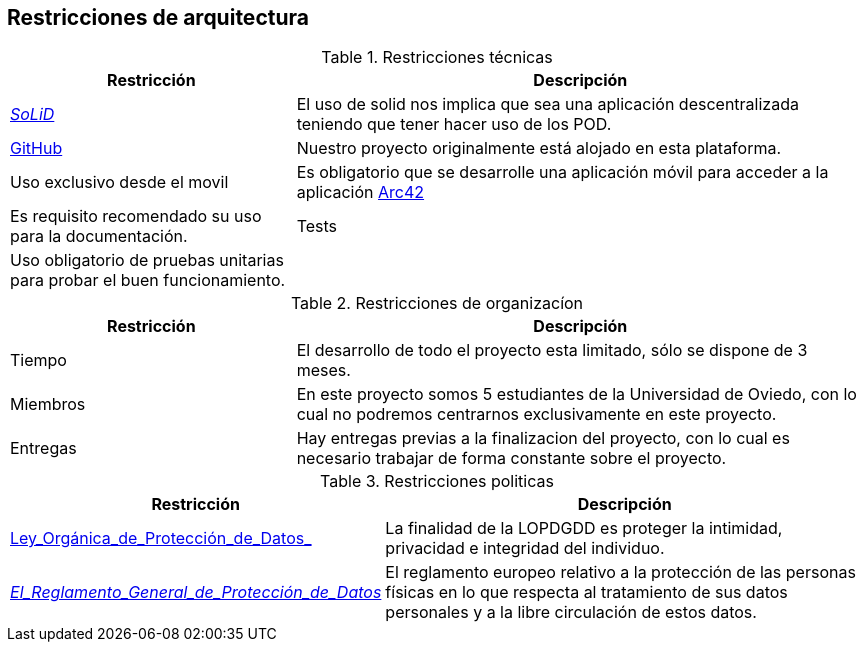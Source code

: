 [[section-architecture-constraints]]
== Restricciones de arquitectura

.Restricciones técnicas
[options = "header", cols = "1,2"]
|===
 Restricción | Descripción |
 https://solidproject.org/[_SoLiD_] |
    El uso de solid nos implica que sea una aplicación descentralizada teniendo que tener hacer uso de los POD. |
 https://github.com/[GitHub] |
    Nuestro proyecto originalmente está alojado en esta plataforma. |
 Uso exclusivo desde el movil |
	Es obligatorio que se desarrolle una aplicación móvil para acceder a la aplicación
 https://arc42.org/[Arc42] |
    Es requisito recomendado su uso para la documentación. |
 Tests |
    Uso obligatorio de pruebas unitarias para probar el buen funcionamiento. |
|===

.Restricciones de organizacíon
[options = "header", cols = "1,2"]
|===
 Restricción | Descripción |
 Tiempo |
    El desarrollo de todo el proyecto esta limitado, sólo se dispone de 3 meses. |
 Miembros |
    En este proyecto somos 5 estudiantes de la Universidad de Oviedo, con lo cual no podremos centrarnos exclusivamente en este proyecto. |
 Entregas |
    Hay entregas previas a la finalizacion del proyecto, con lo cual es necesario trabajar de forma constante sobre el proyecto. |
|===

.Restricciones politicas
[options = "header", cols = "1,2"]
|===
 Restricción | Descripción |
	https://www.boe.es/buscar/pdf/2018/BOE-A-2018-16673-consolidado.pdf[Ley_Orgánica_de_Protección_de_Datos_] | La finalidad de la LOPDGDD es proteger la intimidad, privacidad e integridad del individuo. |
	https://rgpd.es/[_El_Reglamento_General_de_Protección_de_Datos_]  | El reglamento europeo relativo a la protección de las personas físicas en lo que respecta al tratamiento de sus datos personales y a la libre circulación de estos datos. |
|===
